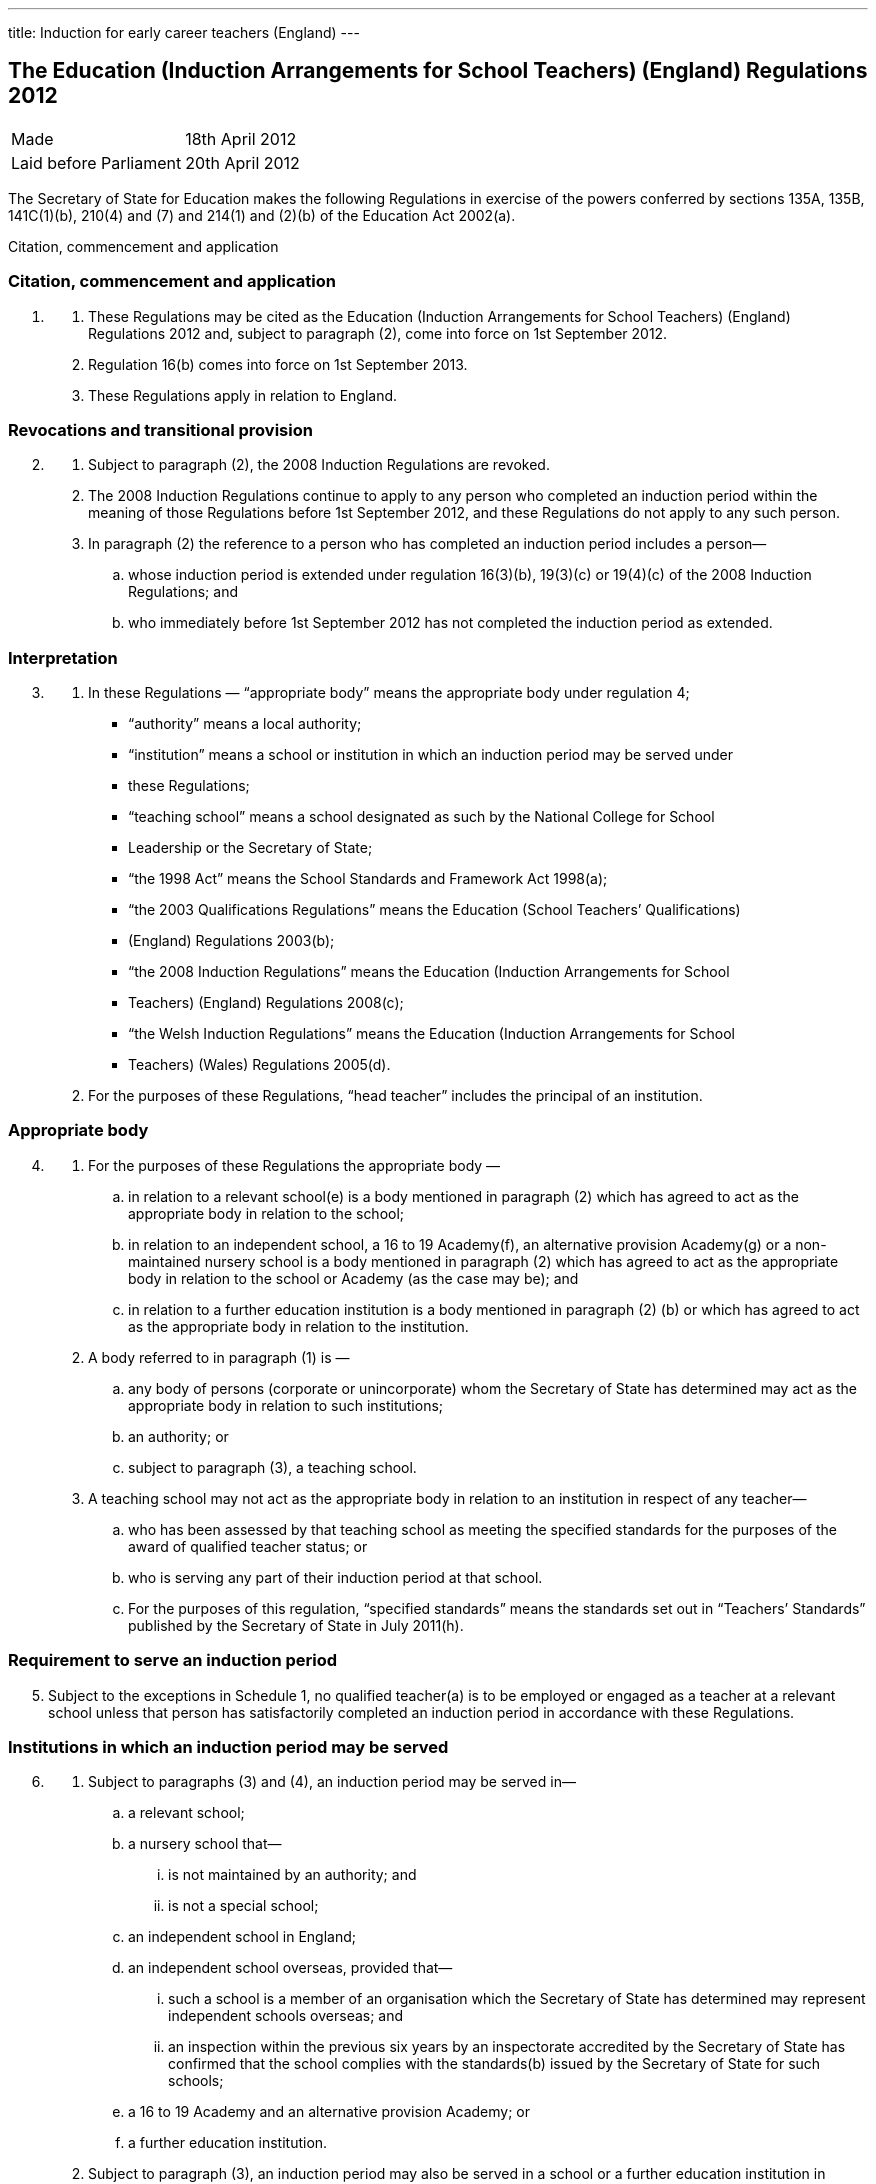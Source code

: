 ---
title: Induction for early career teachers (England)
---

:sectnums!:

== The Education (Induction Arrangements for School Teachers) (England) Regulations 2012

[cols="1,1"]
|===
|Made| 18th April 2012
|Laid before Parliament| 20th April 2012
|===


The Secretary of State for Education makes the following Regulations in exercise of the powers
conferred by sections 135A, 135B, 141C(1)(b), 210(4) and (7) and 214(1) and (2)(b) of the
Education Act 2002(a).


Citation, commencement and application

=== Citation, commencement and application
[arabic, start=1]
. {empty}
[arabic]
.. These Regulations may be cited as the Education (Induction Arrangements for School
   Teachers) (England) Regulations 2012 and, subject to paragraph (2), come into force on 1st
   September 2012.
.. Regulation 16(b) comes into force on 1st September 2013.
.. These Regulations apply in relation to England.

=== Revocations and transitional provision
[arabic, start=2]
. {empty}
[arabic]
.. Subject to paragraph (2), the 2008 Induction Regulations are revoked.
.. The 2008 Induction Regulations continue to apply to any person who completed an
   induction period within the meaning of those Regulations before 1st September 2012, and these
   Regulations do not apply to any such person.
.. In paragraph (2) the reference to a person who has completed an induction period includes a
   person—
[loweralpha]
... whose induction period is extended under regulation 16(3)(b), 19(3)(c) or 19(4)(c) of the
    2008 Induction Regulations; and
... who immediately before 1st September 2012 has not completed the induction period as
    extended.

=== Interpretation
[arabic, start=3]
. {empty}
[arabic]
.. In these Regulations — “appropriate body” means the appropriate body under regulation 4;
* “authority” means a local authority;
* “institution” means a school or institution in which an induction period may be served under
* these Regulations;
* “teaching school” means a school designated as such by the National College for School
* Leadership or the Secretary of State;
* “the 1998 Act” means the School Standards and Framework Act 1998(a);
* “the 2003 Qualifications Regulations” means the Education (School Teachers’ Qualifications)
* (England) Regulations 2003(b);
* “the 2008 Induction Regulations” means the Education (Induction Arrangements for School
* Teachers) (England) Regulations 2008(c);
* “the Welsh Induction Regulations” means the Education (Induction Arrangements for School
* Teachers) (Wales) Regulations 2005(d).
.. For the purposes of these Regulations, “head teacher” includes the principal of an institution.

=== Appropriate body
[arabic, start=4]
. {empty}
[arabic]
.. For the purposes of these Regulations the appropriate body —
[loweralpha]
... in relation to a relevant school(e) is a body mentioned in paragraph (2) which has agreed
    to act as the appropriate body in relation to the school;
... in relation to an independent school, a 16 to 19 Academy(f), an alternative provision
    Academy(g) or a non-maintained nursery school is a body mentioned in paragraph (2)
    which has agreed to act as the appropriate body in relation to the school or Academy (as
    the case may be); and
... in relation to a further education institution is a body mentioned in paragraph (2) (b) or
    which has agreed to act as the appropriate body in relation to the institution.
.. A body referred to in paragraph (1) is —
[loweralpha]
... any body of persons (corporate or unincorporate) whom the Secretary of State has
    determined may act as the appropriate body in relation to such institutions;
... an authority; or
... subject to paragraph (3), a teaching school.
.. A teaching school may not act as the appropriate body in relation to an institution in respect
   of any teacher—
[loweralpha]
... who has been assessed by that teaching school as meeting the specified standards for the
    purposes of the award of qualified teacher status; or
... who is serving any part of their induction period at that school.
... For the purposes of this regulation, “specified standards” means the standards set out in
    “Teachers’ Standards” published by the Secretary of State in July 2011(h).

=== Requirement to serve an induction period

[arabic, start=5]
. Subject to the exceptions in Schedule 1, no qualified teacher(a) is to be employed or engaged
  as a teacher at a relevant school unless that person has satisfactorily completed an induction period
  in accordance with these Regulations.

=== Institutions in which an induction period may be served
[arabic, start=6]
. {empty}
[arabic]
.. Subject to paragraphs (3) and (4), an induction period may be served in—
[loweralpha]
... a relevant school;
... a nursery school that—
[lowerroman]
.... is not maintained by an authority; and
.... is not a special school;
... an independent school in England;
... an independent school overseas, provided that—
[lowerroman]
.... such a school is a member of an organisation which the Secretary of State has
     determined may represent independent schools overseas; and
.... an inspection within the previous six years by an inspectorate accredited by the
     Secretary of State has confirmed that the school complies with the standards(b)
     issued by the Secretary of State for such schools;
... a 16 to 19 Academy and an alternative provision Academy; or
... a further education institution.
.. Subject to paragraph (3), an induction period may also be served in a school or a further
   education institution in Wales in which an induction period may be served under the Welsh
   Induction Regulations.
.. An induction period may not be served in—
... a school which is eligible for intervention by virtue of section 62 of the 2006 Act,
    unless—
[lowerroman]
.... such a school is a member of an organisation which the Secretary of State has
.... the person in question first worked as a qualified teacher, or was employed on an
     employment-based teacher training scheme, at the school at a time when the school
     was not eligible for intervention by virtue of section 62 of the 2006 Act or at a time
     when the circumstances described in section 15(6) of the 1998 Act did not apply; or
.... the Chief Inspector has certified in writing that the Chief Inspector is satisfied that
     the school, or the part of such a school in which the person in question teaches, is fit
     for the purpose of providing supervision and training during an induction period; or
... a further education institution where the most recent report made pursuant to section
    124(4)(a) of the 2006 Act stated that the Chief Inspector considered that the education or
    training inspected was not of an adequate quality, unless—
.... the person in question first worked as a qualified teacher in that institution at a time
     when the most recent of such reports did not state that the Chief Inspector considered
     that the education or training inspected was not of an adequate quality; or
.... the Chief Inspector has certified in writing that the institution, or the part of such an
     institution in which the person in question teaches, is fit for the purpose of providing
     supervision and training during an induction period.
.. An induction period may not be served unless, before the start of the induction period, it has
   been agreed that an appropriate body is to act as such.
.. For the purposes of this regulation—
[loweralpha]
... “the 2006 Act” means the Education and Inspections Act 2006(a);
... “employment-based teacher training scheme” means a scheme established, or having
    effect as if established, by the Secretary of State for the purposes of paragraph 10 of
    Schedule 2 to the 2003 Qualifications Regulations(b);
... “Chief Inspector” means Her Majesty’s Chief Inspector of Education, Children’s Services
    and Skills.

=== Length of an induction period
[arabic, start=7]
. {empty}
[arabic]
.. Subject to the following provisions of this regulation, the length of the induction period
   is a period equivalent to three school terms of the institution in which induction is begun, based on
   a school year of three terms.
.. A period of continuous employment as a qualified teacher of at least the equivalent of one
   school term, based on a school year of three terms, counts towards an induction period.
.. The appropriate body may, with the consent of the teacher concerned, reduce the induction
   period which the teacher is required to serve to a minimum of one school term if they are satisfied
   that the teacher has met the standards referred to in regulation 10(5).
.. Unless, before the start of the induction period, the head teacher of the institution agrees, no
   period of engagement as a supply teacher counts towards an induction period.

=== Extension of an induction period before completion
[arabic, start=8]
. {empty}
[arabic]
.. Subject to paragraph (2), where a person serving an induction period is absent from work
   on 30 or more days, that person’s induction period is to be extended by the aggregate period of
   that person’s absences.
.. Paragraph (1) does not apply where a person is absent from work for more than 30 days only
   by reason of the maternity leave period specified in regulation 7(1) of the Maternity and Parental
   Leave etc Regulations 1999(c) unless she requests her induction period to be so extended.
.. Where an induction period is extended under regulation 10 of the Welsh Induction
   Regulations and the person serving the induction period becomes employed at an institution in
   England, the induction period is to be treated as having been extended under this regulation.
.. Except as provided for in this regulation an induction period may not be extended before its
   completion.

=== Service of more than one induction period
[arabic, start=9]
. No person may serve more than one induction period.

=== Supervision, training and assessment
[arabic, start=10]
. {empty}
[arabic]
.. The head teacher of an institution in which a person is serving an induction period and
   the appropriate body are responsible for that person’s supervision and training during that
   induction period.
.. Where a person serving an induction period is employed in two or more institutions
   simultaneously, the head teachers of those institutions must agree which of them, and which
   appropriate body, is to be responsible for that person’s supervision and training.
.. The duties assigned to a person serving an induction period, that person’s supervision and
   the conditions under which that person works are to be such as to facilitate a fair and effective
   assessment of that person’s conduct and efficiency as a teacher.
.. A person serving an induction period in a relevant school must not teach for more than 90
   per cent of the time that a teacher at the school would be expected to teach.
.. The Secretary of State may determine the standards against which a person is to be assessed
   for the purpose of deciding whether the person has satisfactorily completed an induction period.

=== Completion of an induction period
[arabic, start=11]
. {empty}
[arabic]
.. A person (“P”) has completed an induction period for the purposes of this regulation
where that person has served an induction period of the length specified in regulation 7 and any
extension to that period provided for by these Regulations.
.. This regulation is subject to Schedule 2.
.. The head teacher of the institution at which P is employed at the completion of the induction
period must within 10 working days beginning with the date on which the induction period was
completed make a written recommendation to the appropriate body as to whether P—
[loweralpha]
... has achieved the standards mentioned in regulation 10(5); or
... should have the induction period extended by such period as the head teacher
    recommends, and at the same time send a copy of the recommendation to P.
.. P may make written representations to the appropriate body with regard to the head teacher’s
   recommendation under paragraph (3) within 10 working days beginning with the date on which
   the recommendation is received.
.. The appropriate body must within 20 working days beginning with the date on which they
   received the head teacher’s recommendation under paragraph (3), decide whether P—
[loweralpha]
... has achieved the standards mentioned in regulation 10(5) and has accordingly
    satisfactorily completed the induction period;
... should have the induction period extended by such period as they determine; or
... has failed satisfactorily to complete the induction period.
.. Before making a decision under paragraph (5) the appropriate body must have regard to any
   written representations made in accordance with paragraph (4).
.. The appropriate body must, within 3 working days (or as soon as practicable in the case of
   the Secretary of State) beginning with the date on which the decision was made under paragraph
   (5), give written notice of the decision to—
[loweralpha]
... P;
... the head teacher of the institution at which P was employed at the completion of the
    induction period;
... if P is not employed by the appropriate body, P’s employer at the completion of the
    induction period; and
... the Secretary of State.
[arabic]
.. Where the appropriate body made a decision falling within paragraph (5)(b) or (c), the
    appropriate body must also give P written notice of—
[loweralpha]
... P’s right to appeal pursuant to regulation 14 against the decision;
... the address to which an appeal should be sent; and
... the time period for making an appeal.
[arabic]
.. In this regulation “appropriate body” means the appropriate body for the institution at which
   the person is employed at the completion of the induction period.

=== Termination of employment following failure satisfactorily to complete an induction period
[arabic, start=12]
. {empty}
[arabic]
.. This paragraph applies to a person employed as a teacher at a relevant school in
   England when the decision is made under regulation 11(5)(c) of these Regulations, or regulation
   14(3)(c) of the Welsh Induction Regulations, that the person has failed satisfactorily to complete
   their induction period.
.. The employer of a person to whom paragraph (1) applies must secure the termination of the
   person’s employment as a teacher if—
[loweralpha]
... no appeal is made to the Secretary of State or the General Teaching Council for Wales
    against the decision of the appropriate body; or
... such an appeal is dismissed.
.. An employer must take the steps necessary to secure the termination of the person’s
   employment in the circumstances mentioned in paragraph (2)(a) so that the termination takes
   effect within 10 working days beginning with the date on which—
[loweralpha]
... the employer received written notification from the person that they did not intend to
    appeal to the Secretary of State; or
... the time limit for appeal imposed by paragraph 2 of Schedule 3 or by paragraph 2(1) of
    Schedule 2 to the Welsh Induction Regulations expired, as the case may be.
.. The employer must take the steps necessary to secure the termination of the person’s
   employment in the circumstances mentioned in paragraph (2)(b) so that the termination takes
   effect within 10 working days beginning with the date on which the employer received written
   notice of the outcome of the appeal hearing.

=== Inclusion on the list of persons who have failed satisfactorily to complete an induction period
[arabic, start=13]
. {empty}
[arabic]
.. Subject to paragraph (2), the name of any person in respect of whom a decision is made
under regulation 11(5)(c) that the person has failed satisfactorily to complete an induction period
which the person is required to serve must be included on the list kept by the Secretary of State
under section 141C(1)(b) of the Education Act 2002(a).
.. The name of the person shall not be included on the list until—
[loweralpha]
... the time within which an appeal may be made against the decision has expired; or
... any such appeal is dismissed.

=== Appeals
[arabic, start=14]
. {empty}
[arabic]
.. Where the appropriate body makes a decision under regulation 11(5) that a person —
[loweralpha]
... should have the induction period extended; or
... has failed satisfactorily to complete the induction period,
that person may appeal to the Secretary of State against the decision.
[arabic]
.. Schedule 3 has effect in relation to appeals under this regulation.
.. Where a person appeals against a decision to extend the induction period, the Secretary of
State may—
[loweralpha]
... allow the appeal;
... dismiss the appeal; or
... substitute a different period of extension.
[arabic]
.. Where a person appeals against a decision that they have failed satisfactorily to complete the
induction period, the Secretary of State may—
[loweralpha]
... allow the appeal;
... dismiss the appeal; or
... extend the induction for such period as the Secretary of State thinks fit.

=== Other functions of the appropriate body
[arabic, start=15]
. {empty}
+
The appropriate body may provide—
[loweralpha]
.. guidance, support and assistance to institutions; and
.. training for teachers,
+
in connection with providing training, supervision and assessment under these Regulations.

=== Charges
[arabic, start=16]
. {empty}
+
Where an appropriate body exercises a function under these Regulations, they may make a
reasonable charge not exceeding the cost of exercising that function—
[loweralpha]
.. to the proprietor of an independent school, 16 to 19 Academy, alternative provision
   Academy or nursery school, or to the governing body of a further education institution; or
.. to the governing body of a relevant school.

. *Guidance given by the Secretary of State*
+
A person or body exercising a function under these Regulations must have regard to any
guidance given by the Secretary of State from time to time as to the exercise of that function.
. *Notice under these Regulations*
+
Notice under these Regulations may be given to a person by facsimile, electronic mail or
other similar means which are capable of producing a document containing the text of the
communication, in which case the notice will be deemed to have been received on the second day
after the day on which it was transmitted.


== Schedule 1 (regulation 5)

18th April 2012

Nick Gibb, Minister of State, Department for Education

=== Cases in which a person may be employed as a qualified teacher in a relevant school without having satisfactorily completed an induction period under these Regulations

. A person who on 7th May 1999 was a qualified teacher.
. A person who—
.. is serving an induction period (including an extended induction period); or
.. has completed such an induction period and is being employed to work as a teacher
   pending a decision of the appropriate body pursuant to regulation 11(5) of these
   Regulations or regulation 14(3) of the Welsh Induction Regulations.
. A person who has failed satisfactorily to complete an induction period who continues to be
  employed pending the outcome of that person’s appeal.
. A person who is employed for one or more periods of less than one school term as a supply
  teacher during the period of five years starting on the date on which that person becomes a
  qualified teacher.
. A person who can no longer be employed under paragraph 4 of this Schedule but who is
  employed for a period as a supply teacher while serving an induction period in part-time service.
. A person who has satisfactorily completed an induction period under regulations made from
time to time under section 19 of the Teaching and Higher Education Act 1998(a) in relation to
teachers in Wales.
. A person—
.. who qualified as a teacher in England on or after 7th May 1999 but on or before 1st April
   2003;
.. whose first post as a teacher (including as a supply teacher) following that person’s
   qualification was in a school in Wales; and
.. who on or before 1st April 2003 has completed not less than two school terms’ service in
   such a post
. A person who has, or is eligible for, full registration as a teacher of primary or secondary
  education with the General Teaching Council for Scotland.
. A person who—
.. has successfully completed the induction stage of teacher education in Northern Ireland;
   or
.. was employed as a teacher in Northern Ireland at any time prior to the introduction of the
   induction stage of teacher training in Northern Ireland.
. A person who is, as respects the profession of school teacher, entitled to practice pursuant to
  Part 2 and Chapters 1, 2 and 4 of Part 3 of the European Communities (Recognition of
  Professional Qualifications) Regulations 2007(b).
. A person who has successfully completed a probationary period for teachers under
  arrangements approved and supervised by the Director of Education of Gibraltar.
. A person who has successfully completed the States of Jersey Induction Programme for
  Newly Qualified Teachers.
. A person who has been approved by the States of Guernsey Education Department as having
  successfully completed an induction period for teachers.
. A person who has successfully completed an induction period for teachers under
  arrangements approved and supervised by the Isle of Man Department of Education and Children.
. A person who on or before 7th May 1999—
.. was employed as a teacher at a relevant school in England or Wales; and
.. either—
... had successfully completed a course of initial training for teachers in schools at an
    educational institution in Scotland; or
... was registered as a teacher of primary or secondary education with the General
    Teaching Council for Scotland.
. A person who on or before 7th May 1999—
.. was employed as a teacher at a relevant school in England or Wales; and
.. either—
... had successfully completed a course of initial training for teachers in schools at an
    educational institution in Northern Ireland; or
... had been awarded confirmation of recognition as a teacher in schools in Northern
    Ireland by the Northern Ireland Department of Education, that confirmation not
    having been withdrawn at any time subsequent to the award.

. A person who is a qualified teacher and who became so qualified by virtue of regulation 5
  of, and paragraph 12 of Schedule 2 to, the 2003 Qualifications Regulations.
. A person who—
.. has successfully completed a programme of professional training for teachers in any
   country outside the United Kingdom and which is recognised as such by the competent
   authority in that country;
.. has not less than two years’ full-time teaching experience, or its equivalent, in the United
   Kingdom or elsewhere;
.. is a qualified teacher who became so qualified on or after 26th April 2001 by virtue of
   regulation 5 of, and paragraph 9 or 10 of Schedule 2 to, the 2003 Qualifications
   Regulations; and
.. has been assessed by a person approved by the Secretary of State as meeting the standards
   mentioned in regulation 10(5).
. A person who is a qualified teacher who became so qualified by virtue of regulation 5 of,
  and paragraph 13 of Schedule 2 to, the 2003 Qualifications Regulations.
. A person who has successfully completed the Service Children’s Education Schools
  Induction Programme in Germany or Cyprus.
. A person who on or before 1st September 2003 has successfully completed a course of
  initial teacher training in an educational institution in Wales.
. A person who is a qualified teacher and became so qualified by virtue of regulation 5 of, and
  paragraph 13A of Schedule 2 to, the 2003 Qualifications Regulations.
. A person who is a qualified teacher and became so qualified by virtue of regulation 5 of, and
  paragraph 13B of Schedule 2 to, the 2003 Qualifications Regulations.
. {empty}
[arabic]
.. A person —
[loweralpha]
... who has been informed in error by the General Teaching Council for England or the
   Secretary of State that they are exempt from the requirement to complete an induction
   period; or
... who has satisfactorily completed an induction period but is unable to produce verifying
   data,
   and in relation to whom the appropriate body are satisfied, on the basis of the information referred
   to in sub-paragraph (2), that they have met the standards referred to in regulation 10(5).
.. The information referred to is the person’s most recent available appraisal report, covering a
period of one year within the previous five years, from an institution referred to in regulation 6.
.. For the purposes of this paragraph, an appraisal report means a report of an appraisal or its
equivalent carried out under the School Teacher Appraisal (Wales) Regulations 2002(a), the
Education (School Teacher Performance Management) (England) Regulations 2006(b) or the
Education (School Teachers’ Appraisal) (England) Regulations 2012(c).

== Schedule 2 (regulation 11)

=== Special provisions applying to a qualified teacher who has not passed the numeracy skills test on completion of the induction period

. {empty}
.. In this Schedule “the numeracy skills test” means the numeracy test for the time being
   determined by the Secretary of State as an induction standard under regulation 10(5) in relation to
   persons who qualified between 1st May 2000 and 30th April 2001.
.. This Schedule applies in the case of a person who—
... qualified as a teacher between 1st May 2000 and 30th April 2001; and
... has completed an induction period but has not passed the numeracy skills
    test on the date when the induction period is completed.

. The head teacher of the institution at which the person is employed at the completion of the
  induction period must within 10 working days beginning with the date when the induction period
  is completed—
.. make a written recommendation to the appropriate body as to whether the person has
achieved the standards mentioned in regulation 10(5) except for passing the numeracy
skills test, and
.. at the same time send a copy of that written recommendation to the person.

. The appropriate body must—
.. not take any decision pursuant to regulation 11(5) in respect of such a person;
.. notify the Secretary of State that they have received a recommendation in respect of such
   a person, and at the same time send a copy of that notification to the person; and
.. notify the employer of the person where that employer is not the appropriate body.
. The employer of the person must take the steps necessary to secure the termination of the
  person’s employment as a teacher so that the termination takes effect as soon as practicable at the
  end of the induction period.
. A person to whom this Schedule applies but who subsequently passes the numeracy skills test
  must give written notification of that fact to—
.. the appropriate body; and
.. the Secretary of State.
. The appropriate body, within 20 working days beginning with the date on which they receive
   such notification, must take a decision pursuant to regulation 11(5).

== Schedule 3 (regulation 14)

=== Procedure for appeal against a decision of the appropriate body


==== Interpretation

. In this Schedule—
  * “appellant” means a person who appeals to the Secretary of State under regulation 14(1);
  * “the parties” means the appellant and the respondent and a “party” means the appellant or the
    respondent, or either of the parties, as the context requires;
  * “respondent” means the appropriate body which took the decision which is the subject of the
    appeal.

==== Time for appeal

[start=2]
. An appeal to the Secretary of State must be made by notice served on the Secretary of State
within 20 working days beginning with the day on which the appellant is deemed to have received
the notice under regulation 11(7).

==== Notice of appeal

[start=3]
. A notice of appeal must—
.. contain—
... the name and contact details of the appellant;
... the name and contact details of the institution at which the appellant was employed
at the completion of the induction period;
... if the appellant is employed in a teaching capacity at the date the appellant makes the
appeal, the name and contact details of the appellant’s employer;
... the name and contact details of any person representing the appellant in respect of
the appeal;
... the grounds on which the appellant appeals;
... a statement as to whether or not the appellant requests an oral hearing;
.. be signed by or on behalf of the appellant;
.. be accompanied by a copy of—
... the notice given under regulation 11(7);
... any reasons given by the respondent in support of such notice;
... any other information on which the appellant seeks to rely for the purposes of the
    appeal.

. {empty}

.. The appellant may serve an amended notice of appeal on the Secretary of State at any
   time and, subject to sub-paragraph (2), the Secretary of State must send a copy to the respondent.
.. The Secretary of State need not comply with sub-paragraph (1) if the amended notice of
   appeal is received after the Secretary of State has—
... determined to decide the appeal without a hearing; or
... (as the case may be) notified the parties in accordance with paragraph 13(1).
.. Paragraph 3(a)(i) and (v), (b) and (c)(iii) apply in relation to an amended notice of appeal as
   they apply to a notice of appeal.

==== Acknowledgment of notice of appeal

[start=5]
. The Secretary of State must—
.. send the appellant an acknowledgement of the notice of appeal;
.. send a copy of the notice of appeal and accompanying documents to the respondent;
.. send a copy of the notice of appeal to—
... the head teacher of the institution at which the appellant was employed at the
    completion of the induction period;
... any person named in the notice of appeal as the appellant’s employer.

==== Reply from appropriate body etc.

[start=6]
. {empty}
[arabic]
.. The respondent must reply to the Secretary of State within 20 working days beginning
   with the day on which the respondent receives the copy of the notice of appeal.
.. The reply must state whether the respondent seeks to defend the decision which is the
   subject of the appeal.
.. Where the respondent seeks to defend the decision which is the subject of the appeal the
reply must—
... contain—
.... the respondent’s response to the grounds on which the appellant appeals;
.... a statement as to whether or not the respondent requests an oral hearing;
... be accompanied by—
.... any document or information on which the respondent wishes to rely in seeking to
     uphold the decision which is the subject of the appeal;
.... the respondent’s reasons for giving notice under regulation 11(7), if not already
     provided to the appellant.
.. The respondent may serve an amended reply on the Secretary of State at any time and,
   subject to sub-paragraph (5), the Secretary of State must send a copy to the appellant.
.. The Secretary of State need not comply with sub-paragraph (4) if the amended reply is
   received after the Secretary of State has—
... determined to decide the appeal without a hearing; or
... (as the case may be) notified the parties in accordance with paragraph 13(1).
.. Sub-paragraph (3) applies in relation to an amended reply as it applies to a reply.

==== Acknowledgment of reply etc.

[start=7]
. The Secretary of State must acknowledge the reply and send a copy of the reply and any
accompanying documents and information to the appellant.

==== Information: further provision

[start=8]
. {empty}
[arabic]
.. The Secretary of State may require the appellant or the respondent to provide the
Secretary of State with such further documents or information as the Secretary of State considers
appropriate by the date specified in the request.
.. The Secretary of State must inform the appellant or the respondent (as the case may be) of
any request made under sub-paragraph (1).
.. The appellant or the respondent may provide further documents or information to the
Secretary of State at any time.
.. Subject to sub-paragraph (5), the Secretary of State must send a copy of any document or
information provided by one of the parties to the other party.
.. The Secretary of State need not comply with sub-paragraph (4) where the further document
or information is received after the Secretary of State has—
[loweralpha]
... determined to decide the appeal without a hearing; or
... (as the case may be) notified the parties in accordance with paragraph 13(1).

==== Withdrawal of appeal or reply

[start=9]
. {empty}
[arabic]
.. The appellant may withdraw the appeal at any time by notice served on the Secretary of
   State.
.. The respondent may withdraw the reply at any time by notice served on the Secretary of
   State.
.. The Secretary of State must notify the respondent if the appellant withdraws the appeal and
   the appellant if the respondent withdraws the reply.

==== Determination of appeal on failure to defend the appeal or withdrawal of appeal or reply

[start=10]
. {empty}
[arabic]
.. The Secretary of State must allow the appeal where—
... the respondent’s reply states that the respondent does not seek to defend the decision
    which is the subject of the appeal; or
... the respondent withdraws the reply.
.. The Secretary of State must notify the appellant if the appeal is allowed under sub-paragraph (1).

==== Determination of appeal without a hearing
[start=11]
. At any time after the expiry of the period in paragraph 6(1) if neither of the parties has
  requested a hearing the Secretary of State may decide the appeal without a hearing.

==== Appeal panels

[start=12]
. {empty}
.. Where there is to be a hearing the Secretary of State must appoint a panel in
   accordance with sub-paragraph (2) to consider the appeal.
.. A panel must include at least three persons, comprising—
... one or more teachers or persons who have been teachers in the past five years; and
... one or more other persons.

==== Notification of hearing date etc.

[start=13]
. {empty}

.. Where there is to be a hearing the Secretary of State must—
... notify the parties of the time and date of the hearing (which must be at least 15 working
    days after the date of the notice of the hearing), and its location;
... offer the parties the opportunity to submit written representations instead of attending the
    hearing;
... advise the parties of the possible consequences of failing to attend the hearing without
    having submitted written representations.
.. The Secretary of State must notify the parties of any change of date, time or location of a
    hearing.

==== Preparations for hearing

[start=14]
. Each of the parties must, no later than 10 working days before the date of the hearing,
inform the Secretary of State—
.. whether or not the party intends to appear or be represented at the hearing;
.. of the name of any witness the party intends to call at the hearing.

==== Written representations

[start=15]
. {empty}
[arabic]
.. A party choosing to submit written representations instead of appearing or being
   represented at a hearing must do so no later than 10 working days before the date of the hearing.
.. The Secretary of State must send a copy of any written representations to the other party to
   the appeal.

=== Procedure at the hearing

[start=16]
. {empty}
[arabic]
.. A hearing must be in public except so far as the Secretary of State determines the
   hearing is to be in private.
.. The procedure at the hearing is to be determined by the Secretary of State, and the panel
   appointed under paragraph 12 must consider cases referred to it by the Secretary of State in
   accordance with such procedure.
.. The panel must make a recommendation to the Secretary of State as to whether the appeal
   should be allowed.
.. The Secretary of State may adjourn a hearing.

==== Notification of decision on an appeal

[start=17]
. {empty}
[arabic]
.. The Secretary of State must notify in writing the persons specified in sub-paragraph (2)
   of the decision on an appeal and the reasons for that decision.
.. The persons referred to in sub-paragraph (1) are—
... the parties; and
... the head teacher of the institution at which the appellant was employed at the completion
    of the appellant’s induction period.
.. The Secretary of State must notify in writing any person named in the notice of appeal as the
   appellant’s employer of the decision.

==== Time limits and irregularities
[start=18]
. {empty}
.. The Secretary of State may extend any time limit imposed on the appellant or the
   respondent by this Schedule (whether before or after the expiry of the time limit) if the Secretary
   of State considers it appropriate to do so.
.. An irregularity in the procedure for an appeal does not of itself invalidate the decision on
   appeal.


== Explanatory note

_(This note is not part of the Regulations)_

These Regulations revoke and replace the Education (Induction Arrangements for School
Teachers) (England) Regulations 2008.

Subject to the exceptions set out in Schedule 1, no qualified teacher may be employed in a
maintained school or a non-maintained special school unless they have satisfactorily completed an
induction period in accordance with these Regulations (regulation 5).

The Regulations provide for the institutions in which induction may be served, and the conditions
which apply in relation to those (regulation 6). The length of an induction period will normally be
the equivalent to three school terms of the institution in which induction is begun, although this
may be reduced in certain circumstances (regulation 7) and may also be extended before its
completion (regulation 8).

Regulation 10 makes provision for a person’s supervision, training and assessment when serving
induction. It provides that a person serving induction in a relevant school must not teach for more
than 90 per cent of the time that a teacher at the school would be expected to teach.

The Secretary of State sets standards which must be met in order for a person to complete the
induction period satisfactorily (regulation 10). On completion of that period, the head teacher or
principal of the institution where induction is completed must make a recommendation to the
appropriate body as to whether those standards have been met (regulation 11). The appropriate
body in respect of each institution where induction may be served is specified in regulation 4. The
appropriate body must then decide whether (i) the person has achieved the standards and
satisfactorily completed induction, (ii) the induction period should be extended, or (iii) the person
has failed satisfactorily to complete induction.

A person whose induction period is extended, or who has failed to complete induction
satisfactorily, may appeal that decision to the Secretary of State (regulation 14). Schedule 3 sets
out the procedure for such appeals.

Section 141C(1)(b) of the Education Act 2002 (inserted by the Education Act 2011) provides that
the Secretary of State must keep a list containing the names of persons who have begun, but who
have failed satisfactorily to complete, an induction period in prescribed circumstances. Regulation
13 provides that the name of any person who has failed satisfactorily to complete an induction
period must be included on that list. The name cannot be added until the time for appeal has
expired or the appeal has been dismissed.

Any person exercising functions under these Regulations must have regard to any guidance given
by the Secretary of State.

An impact assessment has not been prepared for these Regulations as no impact on businesses or
civil society organisations is foreseen. The impact on the public sector is minimal.
